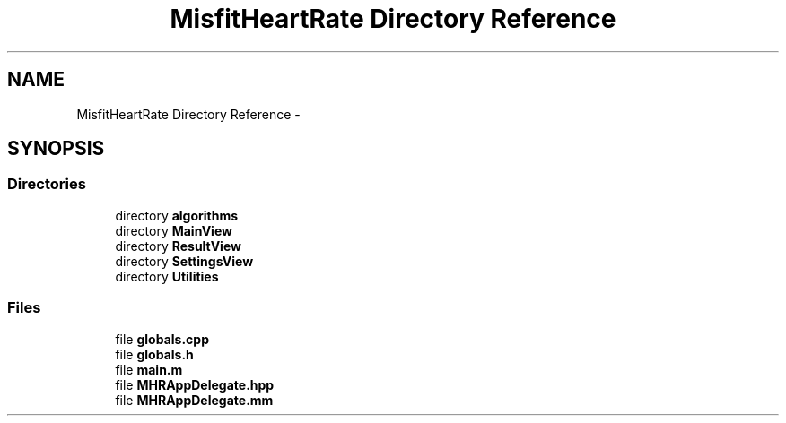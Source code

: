 .TH "MisfitHeartRate Directory Reference" 3 "Fri Aug 22 2014" "Pulsar" \" -*- nroff -*-
.ad l
.nh
.SH NAME
MisfitHeartRate Directory Reference \- 
.SH SYNOPSIS
.br
.PP
.SS "Directories"

.in +1c
.ti -1c
.RI "directory \fBalgorithms\fP"
.br
.ti -1c
.RI "directory \fBMainView\fP"
.br
.ti -1c
.RI "directory \fBResultView\fP"
.br
.ti -1c
.RI "directory \fBSettingsView\fP"
.br
.ti -1c
.RI "directory \fBUtilities\fP"
.br
.in -1c
.SS "Files"

.in +1c
.ti -1c
.RI "file \fBglobals\&.cpp\fP"
.br
.ti -1c
.RI "file \fBglobals\&.h\fP"
.br
.ti -1c
.RI "file \fBmain\&.m\fP"
.br
.ti -1c
.RI "file \fBMHRAppDelegate\&.hpp\fP"
.br
.ti -1c
.RI "file \fBMHRAppDelegate\&.mm\fP"
.br
.in -1c
